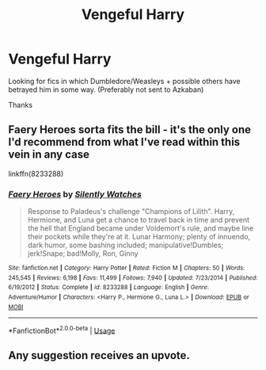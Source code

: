 #+TITLE: Vengeful Harry

* Vengeful Harry
:PROPERTIES:
:Author: Narutoisboss
:Score: 6
:DateUnix: 1569546978.0
:DateShort: 2019-Sep-27
:FlairText: Recommendation
:END:
Looking for fics in which Dumbledore/Weasleys + possible others have betrayed him in some way. (Preferably not sent to Azkaban)

Thanks


** Faery Heroes sorta fits the bill - it's the only one I'd recommend from what I've read within this vein in any case

linkffn(8233288)
:PROPERTIES:
:Author: AustSakuraKyzor
:Score: 3
:DateUnix: 1569552285.0
:DateShort: 2019-Sep-27
:END:

*** [[https://www.fanfiction.net/s/8233288/1/][*/Faery Heroes/*]] by [[https://www.fanfiction.net/u/4036441/Silently-Watches][/Silently Watches/]]

#+begin_quote
  Response to Paladeus's challenge "Champions of Lilith". Harry, Hermione, and Luna get a chance to travel back in time and prevent the hell that England became under Voldemort's rule, and maybe line their pockets while they're at it. Lunar Harmony; plenty of innuendo, dark humor, some bashing included; manipulative!Dumbles; jerk!Snape; bad!Molly, Ron, Ginny
#+end_quote

^{/Site/:} ^{fanfiction.net} ^{*|*} ^{/Category/:} ^{Harry} ^{Potter} ^{*|*} ^{/Rated/:} ^{Fiction} ^{M} ^{*|*} ^{/Chapters/:} ^{50} ^{*|*} ^{/Words/:} ^{245,545} ^{*|*} ^{/Reviews/:} ^{6,198} ^{*|*} ^{/Favs/:} ^{11,499} ^{*|*} ^{/Follows/:} ^{7,940} ^{*|*} ^{/Updated/:} ^{7/23/2014} ^{*|*} ^{/Published/:} ^{6/19/2012} ^{*|*} ^{/Status/:} ^{Complete} ^{*|*} ^{/id/:} ^{8233288} ^{*|*} ^{/Language/:} ^{English} ^{*|*} ^{/Genre/:} ^{Adventure/Humor} ^{*|*} ^{/Characters/:} ^{<Harry} ^{P.,} ^{Hermione} ^{G.,} ^{Luna} ^{L.>} ^{*|*} ^{/Download/:} ^{[[http://www.ff2ebook.com/old/ffn-bot/index.php?id=8233288&source=ff&filetype=epub][EPUB]]} ^{or} ^{[[http://www.ff2ebook.com/old/ffn-bot/index.php?id=8233288&source=ff&filetype=mobi][MOBI]]}

--------------

*FanfictionBot*^{2.0.0-beta} | [[https://github.com/tusing/reddit-ffn-bot/wiki/Usage][Usage]]
:PROPERTIES:
:Author: FanfictionBot
:Score: 1
:DateUnix: 1569552303.0
:DateShort: 2019-Sep-27
:END:


** Any suggestion receives an upvote.
:PROPERTIES:
:Author: Narutoisboss
:Score: 1
:DateUnix: 1569553669.0
:DateShort: 2019-Sep-27
:END:
